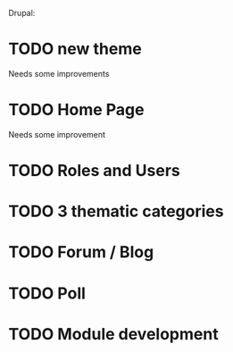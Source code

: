 Drupal:
* TODO new theme
  Needs some improvements
* TODO Home Page
  Needs some improvement
* TODO Roles and Users
  
* TODO 3 thematic categories
* TODO Forum / Blog
* TODO Poll
* TODO Module development
